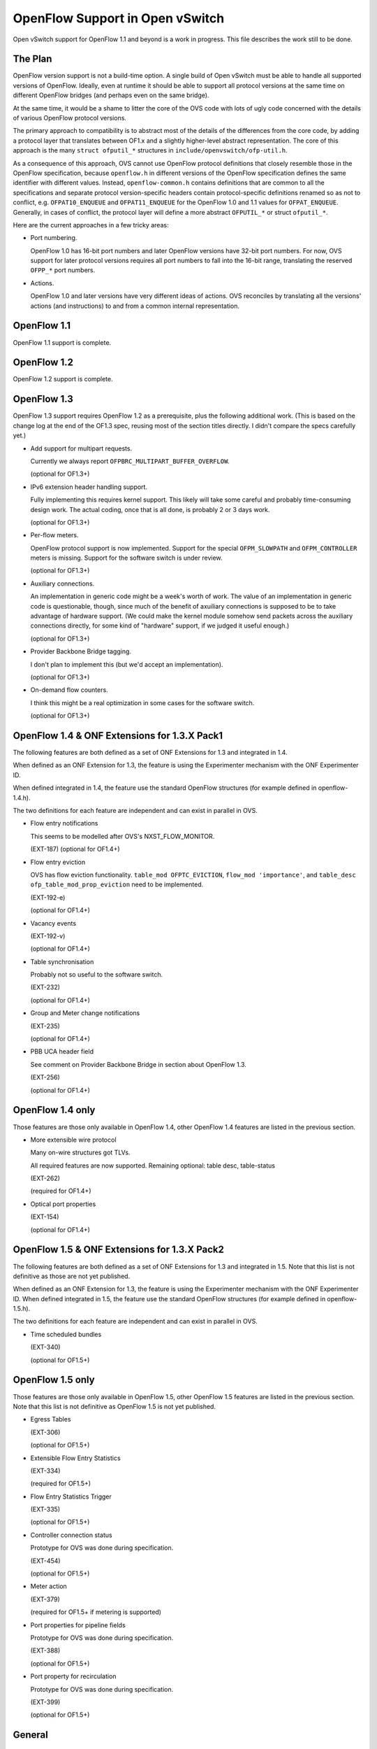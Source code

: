 ..
      Licensed under the Apache License, Version 2.0 (the "License"); you may
      not use this file except in compliance with the License. You may obtain
      a copy of the License at

          http://www.apache.org/licenses/LICENSE-2.0

      Unless required by applicable law or agreed to in writing, software
      distributed under the License is distributed on an "AS IS" BASIS, WITHOUT
      WARRANTIES OR CONDITIONS OF ANY KIND, either express or implied. See the
      License for the specific language governing permissions and limitations
      under the License.

      Convention for heading levels in Open vSwitch documentation:

      =======  Heading 0 (reserved for the title in a document)
      -------  Heading 1
      ~~~~~~~  Heading 2
      +++++++  Heading 3
      '''''''  Heading 4

      Avoid deeper levels because they do not render well.

================================
OpenFlow Support in Open vSwitch
================================

Open vSwitch support for OpenFlow 1.1 and beyond is a work in progress.  This
file describes the work still to be done.

The Plan
--------

OpenFlow version support is not a build-time option.  A single build of Open
vSwitch must be able to handle all supported versions of OpenFlow.  Ideally,
even at runtime it should be able to support all protocol versions at the same
time on different OpenFlow bridges (and perhaps even on the same bridge).

At the same time, it would be a shame to litter the core of the OVS code with
lots of ugly code concerned with the details of various OpenFlow protocol
versions.

The primary approach to compatibility is to abstract most of the details of the
differences from the core code, by adding a protocol layer that translates
between OF1.x and a slightly higher-level abstract representation.  The core of
this approach is the many ``struct ofputil_*`` structures in
``include/openvswitch/ofp-util.h``.

As a consequence of this approach, OVS cannot use OpenFlow protocol definitions
that closely resemble those in the OpenFlow specification, because
``openflow.h`` in different versions of the OpenFlow specification defines the
same identifier with different values.  Instead, ``openflow-common.h`` contains
definitions that are common to all the specifications and separate protocol
version-specific headers contain protocol-specific definitions renamed so as
not to conflict, e.g. ``OFPAT10_ENQUEUE`` and ``OFPAT11_ENQUEUE`` for the
OpenFlow 1.0 and 1.1 values for ``OFPAT_ENQUEUE``.  Generally, in cases of
conflict, the protocol layer will define a more abstract ``OFPUTIL_*`` or
struct ``ofputil_*``.

Here are the current approaches in a few tricky areas:

* Port numbering.

  OpenFlow 1.0 has 16-bit port numbers and later OpenFlow versions have 32-bit
  port numbers.  For now, OVS support for later protocol versions requires all
  port numbers to fall into the 16-bit range, translating the reserved
  ``OFPP_*`` port numbers.

* Actions.

  OpenFlow 1.0 and later versions have very different ideas of actions.  OVS
  reconciles by translating all the versions' actions (and instructions) to and
  from a common internal representation.

OpenFlow 1.1
------------

OpenFlow 1.1 support is complete.

OpenFlow 1.2
------------

OpenFlow 1.2 support is complete.

OpenFlow 1.3
------------

OpenFlow 1.3 support requires OpenFlow 1.2 as a prerequisite, plus the
following additional work.  (This is based on the change log at the end of the
OF1.3 spec, reusing most of the section titles directly.  I didn't compare the
specs carefully yet.)

* Add support for multipart requests.

  Currently we always report ``OFPBRC_MULTIPART_BUFFER_OVERFLOW``.

  (optional for OF1.3+)

* IPv6 extension header handling support.

  Fully implementing this requires kernel support.  This likely will take some
  careful and probably time-consuming design work.  The actual coding, once
  that is all done, is probably 2 or 3 days work.

  (optional for OF1.3+)

* Per-flow meters.

  OpenFlow protocol support is now implemented.  Support for the special
  ``OFPM_SLOWPATH`` and ``OFPM_CONTROLLER`` meters is missing.  Support for
  the software switch is under review.

  (optional for OF1.3+)

* Auxiliary connections.

  An implementation in generic code might be a week's worth of work.  The value
  of an implementation in generic code is questionable, though, since much of
  the benefit of axuiliary connections is supposed to be to take advantage of
  hardware support.  (We could make the kernel module somehow send packets
  across the auxiliary connections directly, for some kind of "hardware"
  support, if we judged it useful enough.)

  (optional for OF1.3+)

* Provider Backbone Bridge tagging.

  I don't plan to implement this (but we'd accept an implementation).

  (optional for OF1.3+)

* On-demand flow counters.

  I think this might be a real optimization in some cases for the software
  switch.

  (optional for OF1.3+)

OpenFlow 1.4 & ONF Extensions for 1.3.X Pack1
---------------------------------------------

The following features are both defined as a set of ONF Extensions for 1.3 and
integrated in 1.4.

When defined as an ONF Extension for 1.3, the feature is using the Experimenter
mechanism with the ONF Experimenter ID.

When defined integrated in 1.4, the feature use the standard OpenFlow
structures (for example defined in openflow-1.4.h).

The two definitions for each feature are independent and can exist in parallel
in OVS.


* Flow entry notifications

  This seems to be modelled after OVS's NXST_FLOW_MONITOR.

  (EXT-187)
  (optional for OF1.4+)

* Flow entry eviction

  OVS has flow eviction functionality.  ``table_mod OFPTC_EVICTION``,
  ``flow_mod 'importance'``, and ``table_desc ofp_table_mod_prop_eviction``
  need to be implemented.

  (EXT-192-e)

  (optional for OF1.4+)

* Vacancy events

  (EXT-192-v)

  (optional for OF1.4+)

* Table synchronisation

  Probably not so useful to the software switch.

  (EXT-232)

  (optional for OF1.4+)

* Group and Meter change notifications

  (EXT-235)

  (optional for OF1.4+)

* PBB UCA header field

  See comment on Provider Backbone Bridge in section about OpenFlow 1.3.

  (EXT-256)

  (optional for OF1.4+)

OpenFlow 1.4 only
-----------------

Those features are those only available in OpenFlow 1.4, other OpenFlow 1.4
features are listed in the previous section.

* More extensible wire protocol

  Many on-wire structures got TLVs.

  All required features are now supported.
  Remaining optional: table desc, table-status

  (EXT-262)

  (required for OF1.4+)

* Optical port properties

  (EXT-154)

  (optional for OF1.4+)

OpenFlow 1.5 & ONF Extensions for 1.3.X Pack2
---------------------------------------------

The following features are both defined as a set of ONF Extensions for 1.3 and
integrated in 1.5. Note that this list is not definitive as those are not yet
published.

When defined as an ONF Extension for 1.3, the feature is using the Experimenter
mechanism with the ONF Experimenter ID.  When defined integrated in 1.5, the
feature use the standard OpenFlow structures (for example defined in
openflow-1.5.h).

The two definitions for each feature are independent and can exist in parallel
in OVS.

* Time scheduled bundles

  (EXT-340)

  (optional for OF1.5+)

OpenFlow 1.5 only
-----------------

Those features are those only available in OpenFlow 1.5, other OpenFlow 1.5
features are listed in the previous section.  Note that this list is not
definitive as OpenFlow 1.5 is not yet published.

* Egress Tables

  (EXT-306)

  (optional for OF1.5+)

* Extensible Flow Entry Statistics

  (EXT-334)

  (required for OF1.5+)

* Flow Entry Statistics Trigger

  (EXT-335)

  (optional for OF1.5+)

* Controller connection status

  Prototype for OVS was done during specification.

  (EXT-454)

  (optional for OF1.5+)

* Meter action

  (EXT-379)

  (required for OF1.5+ if metering is supported)

* Port properties for pipeline fields

  Prototype for OVS was done during specification.

  (EXT-388)

  (optional for OF1.5+)

* Port property for recirculation

  Prototype for OVS was done during specification.

  (EXT-399)

  (optional for OF1.5+)

General
-------

* ovs-ofctl(8) often lists as Nicira extensions features that later OpenFlow
  versions support in standard ways.

How to contribute
-----------------

If you plan to contribute code for a feature, please let everyone know on
ovs-dev before you start work.  This will help avoid duplicating work.

Consider the following:

* Testing.

  Please test your code.

* Unit tests.

  Consider writing some.  The tests directory has many examples that you can
  use as a starting point.

* ovs-ofctl.

  If you add a feature that is useful for some ovs-ofctl command then you
  should add support for it there.

* Documentation.

  If you add a user-visible feature, then you should document it in the
  appropriate manpage and mention it in NEWS as well.

Refer to :doc:`/internals/contributing/index` for more information.
